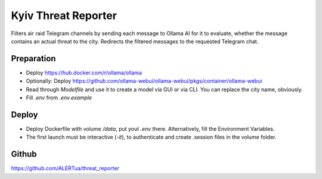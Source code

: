 Kyiv Threat Reporter
---------------------

Filters air raid Telegram channels by sending each message to Ollama AI for it to evaluate,
whether the message contains an actual threat to the city.
Redirects the filtered messages to the requested Telegram chat.


Preparation
^^^^^^^^

- Deploy https://hub.docker.com/r/ollama/ollama
- Optionally: Deploy https://github.com/ollama-webui/ollama-webui/pkgs/container/ollama-webui
- Read through `Modelfile` and use it to create a model via GUI or via CLI.
  You can replace the city name, obviously.
- Fill `.env` from `.env.example`


Deploy
^^^^^^
- Deploy Dockerfile with volume `/data`, put yout `.env` there. Alternatively, fill the Environment Variables.
- The first launch must be interactive (`-it`), to authenticate and create .session files in the volume folder.


Github
^^^^^^^^
https://github.com/ALERTua/threat_reporter
